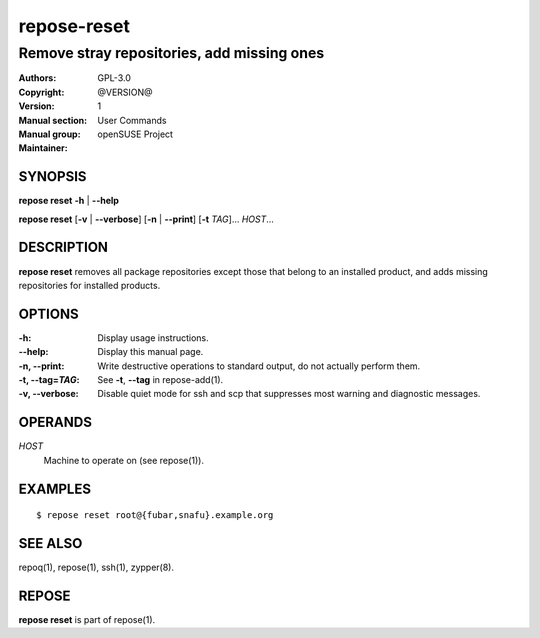 .. vim: ft=rst sw=2 sts=2 et

=================
 **repose-reset**
=================

-------------------------------------------
Remove stray repositories, add missing ones
-------------------------------------------

:Authors:
:Copyright: GPL-3.0
:Version: @VERSION@
:Manual section: 1
:Manual group: User Commands
:Maintainer: openSUSE Project

SYNOPSIS
========

**repose reset** **-h** \| **--help**

**repose reset** [**-v** \| **--verbose**] [**-n** \| **--print**] [**-t** *TAG*]... *HOST*...

DESCRIPTION
===========

**repose reset** removes all package repositories except those that belong to an installed product, and adds missing repositories for installed products.

OPTIONS
=======

:-h:
  Display usage instructions.

:--help:
  Display this manual page.

:-n, --print:
  Write destructive operations to standard output, do not actually perform them.

:-t, --tag=\ *TAG*:
  See **-t**, **--tag** in repose-add(1).

:-v, --verbose:
 Disable quiet mode for ssh and scp that suppresses most warning and diagnostic messages.

OPERANDS
========

*HOST*
  Machine to operate on (see repose(1)).

EXAMPLES
========

::

$ repose reset root@{fubar,snafu}.example.org

SEE ALSO
========

repoq(1), repose(1), ssh(1), zypper(8).

REPOSE
======

**repose reset** is part of repose(1).
